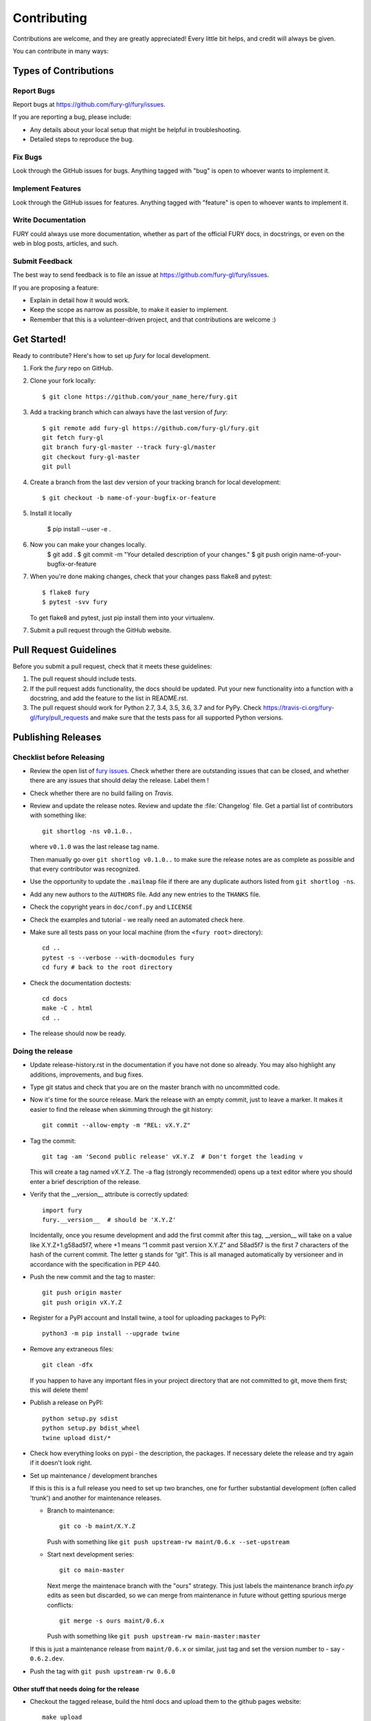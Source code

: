 ============
Contributing
============

Contributions are welcome, and they are greatly appreciated! Every
little bit helps, and credit will always be given.

You can contribute in many ways:

Types of Contributions
----------------------

Report Bugs
~~~~~~~~~~~

Report bugs at https://github.com/fury-gl/fury/issues.

If you are reporting a bug, please include:

* Any details about your local setup that might be helpful in troubleshooting.
* Detailed steps to reproduce the bug.

Fix Bugs
~~~~~~~~

Look through the GitHub issues for bugs. Anything tagged with "bug"
is open to whoever wants to implement it.

Implement Features
~~~~~~~~~~~~~~~~~~

Look through the GitHub issues for features. Anything tagged with "feature"
is open to whoever wants to implement it.

Write Documentation
~~~~~~~~~~~~~~~~~~~

FURY could always use more documentation, whether
as part of the official FURY docs, in docstrings,
or even on the web in blog posts, articles, and such.

Submit Feedback
~~~~~~~~~~~~~~~

The best way to send feedback is to file an issue at https://github.com/fury-gl/fury/issues.

If you are proposing a feature:

* Explain in detail how it would work.
* Keep the scope as narrow as possible, to make it easier to implement.
* Remember that this is a volunteer-driven project, and that contributions
  are welcome :)

Get Started!
------------

Ready to contribute? Here's how to set up `fury` for local development.

1. Fork the `fury` repo on GitHub.
2. Clone your fork locally::

    $ git clone https://github.com/your_name_here/fury.git

3. Add a tracking branch which can always have the last version of `fury`::

    $ git remote add fury-gl https://github.com/fury-gl/fury.git
    git fetch fury-gl
    git branch fury-gl-master --track fury-gl/master
    git checkout fury-gl-master
    git pull

4. Create a branch from the last dev version of your tracking branch for local development::

    $ git checkout -b name-of-your-bugfix-or-feature

5. Install it locally

    $ pip install --user -e .

6. Now you can make your changes locally.
    $ git add .
    $ git commit -m "Your detailed description of your changes."
    $ git push origin name-of-your-bugfix-or-feature

7. When you're done making changes, check that your changes pass flake8 and pytest::

    $ flake8 fury
    $ pytest -svv fury

   To get flake8 and pytest, just pip install them into your virtualenv.

7. Submit a pull request through the GitHub website.

Pull Request Guidelines
-----------------------

Before you submit a pull request, check that it meets these guidelines:

1. The pull request should include tests.
2. If the pull request adds functionality, the docs should be updated. Put
   your new functionality into a function with a docstring, and add the
   feature to the list in README.rst.
3. The pull request should work for Python 2.7, 3.4, 3.5, 3.6, 3.7 and for PyPy. Check
   https://travis-ci.org/fury-gl/fury/pull_requests
   and make sure that the tests pass for all supported Python versions.

Publishing Releases
--------------------

Checklist before Releasing
~~~~~~~~~~~~~~~~~~~~~~~~~~

* Review the open list of `fury issues <https://github.com/fury-gl/fury/issues>`_.  Check whether there are
  outstanding issues that can be closed, and whether there are any issues that
  should delay the release.  Label them !

* Check whether there are no build failing on `Travis`. 

* Review and update the release notes.  Review and update the :file:`Changelog`
  file.  Get a partial list of contributors with something like::

      git shortlog -ns v0.1.0..

  where ``v0.1.0`` was the last release tag name.

  Then manually go over ``git shortlog v0.1.0..`` to make sure the release notes
  are as complete as possible and that every contributor was recognized.

* Use the opportunity to update the ``.mailmap`` file if there are any duplicate
  authors listed from ``git shortlog -ns``.

* Add any new authors to the ``AUTHORS`` file.  Add any new entries to the
  ``THANKS`` file.

* Check the copyright years in ``doc/conf.py`` and ``LICENSE``

* Check the examples and tutorial - we really need an automated check here.

* Make sure all tests pass on your local machine (from the ``<fury root>`` directory)::

    cd ..
    pytest -s --verbose --with-docmodules fury
    cd fury # back to the root directory

* Check the documentation doctests::

    cd docs
    make -C . html
    cd ..

* The release should now be ready.

Doing the release
~~~~~~~~~~~~~~~~~

* Update release-history.rst in the documentation if you have not done so already.
  You may also highlight any additions, improvements, and bug fixes.

* Type git status and check that you are on the master branch with no uncommitted code.

* Now it's time for the source release. Mark the release with an empty commit, just to leave a marker.
  It makes it easier to find the release when skimming through the git history::

    git commit --allow-empty -m "REL: vX.Y.Z"

* Tag the commit::

    git tag -am 'Second public release' vX.Y.Z  # Don't forget the leading v

  This will create a tag named vX.Y.Z. The -a flag (strongly recommended) opens up a text editor where
  you should enter a brief description of the release.

* Verify that the __version__ attribute is correctly updated::

    import fury
    fury.__version__  # should be 'X.Y.Z'

  Incidentally, once you resume development and add the first commit after this tag, __version__ will take
  on a value like X.Y.Z+1.g58ad5f7, where +1 means “1 commit past version X.Y.Z” and 58ad5f7 is the
  first 7 characters of the hash of the current commit. The letter g stands for “git”. This is all managed
  automatically by versioneer and in accordance with the specification in PEP 440.

* Push the new commit and the tag to master::

    git push origin master
    git push origin vX.Y.Z

* Register for a PyPI account and Install twine, a tool for uploading packages to PyPI::

    python3 -m pip install --upgrade twine

* Remove any extraneous files::

    git clean -dfx

  If you happen to have any important files in your project directory that are not committed to git,
  move them first; this will delete them!

* Publish a release on PyPI::

    python setup.py sdist
    python setup.py bdist_wheel
    twine upload dist/*


* Check how everything looks on pypi - the description, the packages.  If
  necessary delete the release and try again if it doesn't look right.

* Set up maintenance / development branches

  If this is this is a full release you need to set up two branches, one for
  further substantial development (often called 'trunk') and another for
  maintenance releases.

  * Branch to maintenance::

      git co -b maint/X.Y.Z


    Push with something like ``git push upstream-rw maint/0.6.x --set-upstream``

  * Start next development series::

      git co main-master


    Next merge the maintenace branch with the "ours" strategy.  This just labels
    the maintenance branch `info.py` edits as seen but discarded, so we can
    merge from maintenance in future without getting spurious merge conflicts::

       git merge -s ours maint/0.6.x

    Push with something like ``git push upstream-rw main-master:master``

  If this is just a maintenance release from ``maint/0.6.x`` or similar, just
  tag and set the version number to - say - ``0.6.2.dev``.

* Push the tag with ``git push upstream-rw 0.6.0``

Other stuff that needs doing for the release
============================================

* Checkout the tagged release, build the html docs and upload them to
  the github pages website::

    make upload

* Announce to the mailing lists.  With fear and trembling.